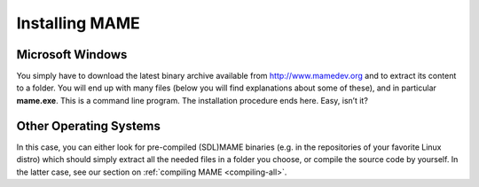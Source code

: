 Installing MAME
===============

Microsoft Windows
-----------------

You simply have to download the latest binary archive available from
http://www.mamedev.org and to extract its content to a folder. You will end up
with many files (below you will find explanations about some of these), and in
particular **mame.exe**. This is a command line program. The installation
procedure ends here. Easy, isn’t it?


Other Operating Systems
-----------------------

In this case, you can either look for pre-compiled (SDL)MAME binaries (e.g. in
the repositories of your favorite Linux distro) which should simply extract all
the needed files in a folder you choose, or compile the source code by
yourself. In the latter case, see our section on
:ref:`compiling MAME <compiling-all>`.
